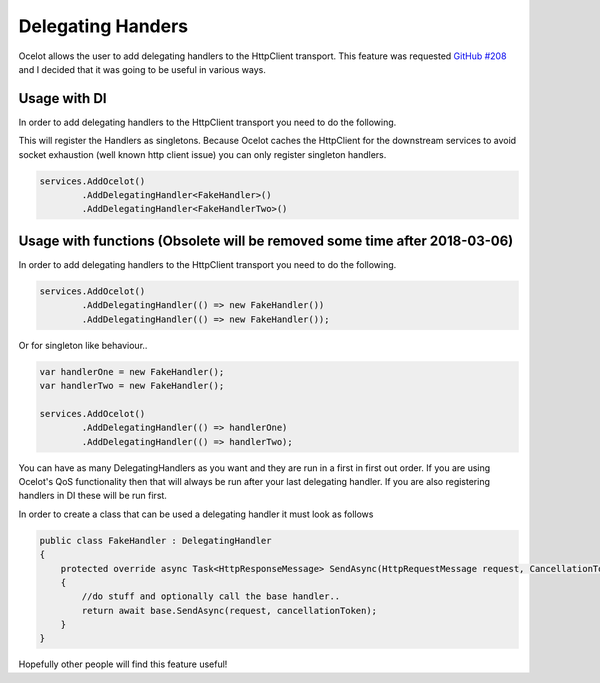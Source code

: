 Delegating Handers
==================

Ocelot allows the user to add delegating handlers to the HttpClient transport. This feature was requested `GitHub #208 <https://github.com/TomPallister/Ocelot/issues/208>`_ and I decided that it was going to be useful in various ways.

Usage with DI
^^^^^^^^^^^^^

In order to add delegating handlers to the HttpClient transport you need to do the following.

This will register the Handlers as singletons. Because Ocelot caches the HttpClient for the downstream services to avoid
socket exhaustion (well known http client issue) you can only register singleton handlers.

.. code-block:: csharp

    services.AddOcelot()
            .AddDelegatingHandler<FakeHandler>()
            .AddDelegatingHandler<FakeHandlerTwo>()


Usage with functions (Obsolete will be removed some time after 2018-03-06)
^^^^^^^^^^^^^^^^^^^^^^^^^^^^^^^^^^^^^^^^^^^^^^^^^^^^^^^^^^^^^^^^^^^^^^^^^

In order to add delegating handlers to the HttpClient transport you need to do the following.

.. code-block:: csharp

    services.AddOcelot()
            .AddDelegatingHandler(() => new FakeHandler())
            .AddDelegatingHandler(() => new FakeHandler());

Or for singleton like behaviour..

.. code-block:: csharp

    var handlerOne = new FakeHandler();
    var handlerTwo = new FakeHandler();

    services.AddOcelot()
            .AddDelegatingHandler(() => handlerOne)
            .AddDelegatingHandler(() => handlerTwo);

You can have as many DelegatingHandlers as you want and they are run in a first in first out order. If you are using Ocelot's QoS functionality then that will always be run after your last delegating handler. If you are also registering handlers in DI these will be
run first.

In order to create a class that can be used a delegating handler it must look as follows

.. code-block:: csharp

    public class FakeHandler : DelegatingHandler
    {
        protected override async Task<HttpResponseMessage> SendAsync(HttpRequestMessage request, CancellationToken cancellationToken)
        {
            //do stuff and optionally call the base handler..
            return await base.SendAsync(request, cancellationToken);
        }
    }

Hopefully other people will find this feature useful!